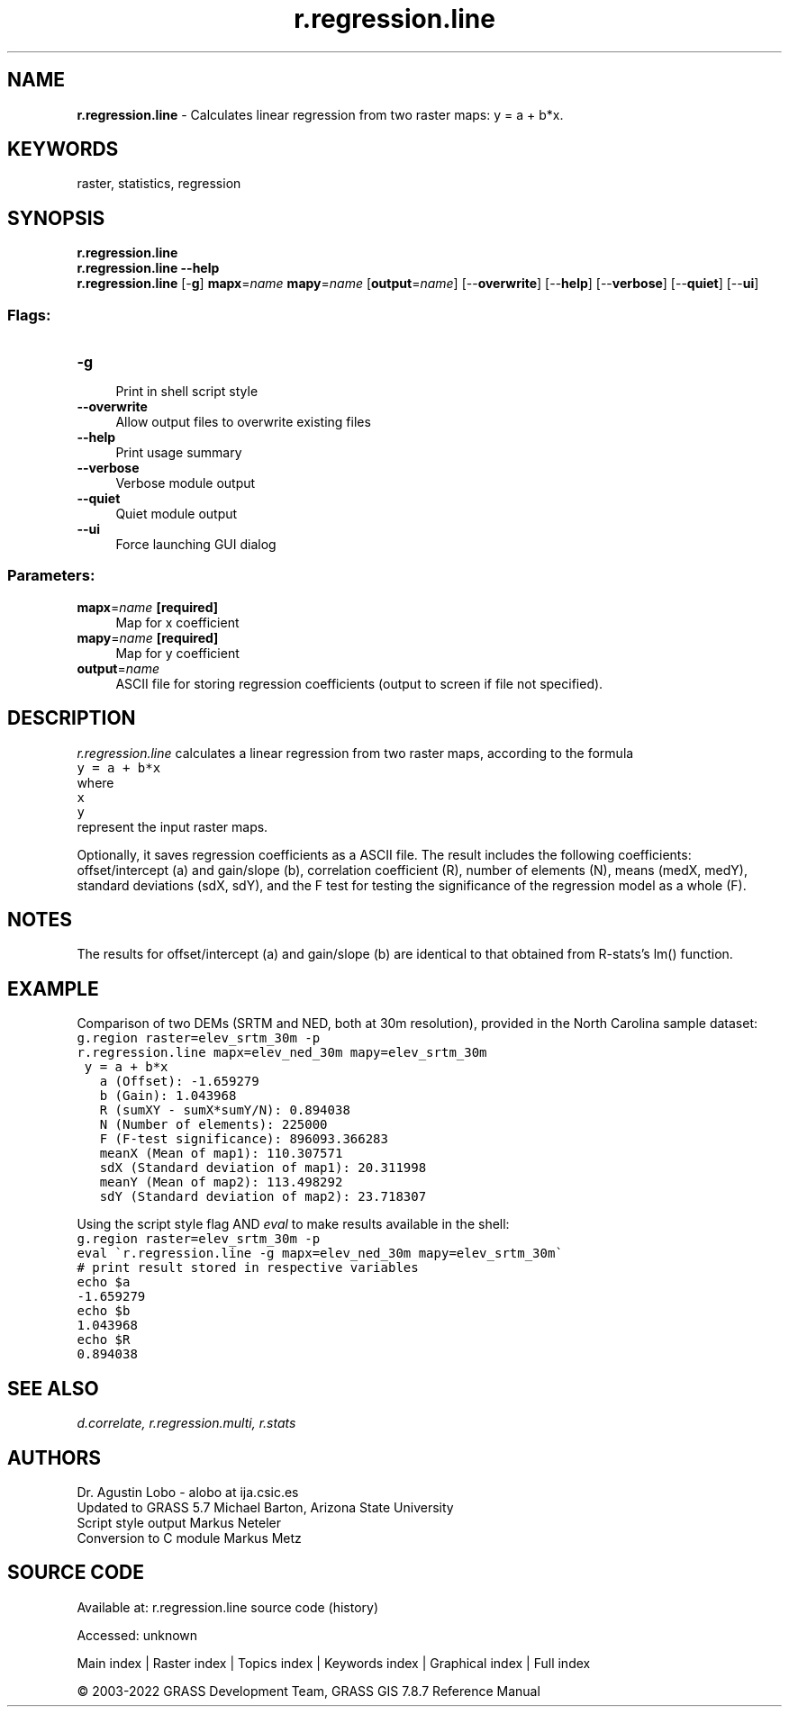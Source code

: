 .TH r.regression.line 1 "" "GRASS 7.8.7" "GRASS GIS User's Manual"
.SH NAME
\fI\fBr.regression.line\fR\fR  \- Calculates linear regression from two raster maps: y = a + b*x.
.SH KEYWORDS
raster, statistics, regression
.SH SYNOPSIS
\fBr.regression.line\fR
.br
\fBr.regression.line \-\-help\fR
.br
\fBr.regression.line\fR [\-\fBg\fR] \fBmapx\fR=\fIname\fR \fBmapy\fR=\fIname\fR  [\fBoutput\fR=\fIname\fR]   [\-\-\fBoverwrite\fR]  [\-\-\fBhelp\fR]  [\-\-\fBverbose\fR]  [\-\-\fBquiet\fR]  [\-\-\fBui\fR]
.SS Flags:
.IP "\fB\-g\fR" 4m
.br
Print in shell script style
.IP "\fB\-\-overwrite\fR" 4m
.br
Allow output files to overwrite existing files
.IP "\fB\-\-help\fR" 4m
.br
Print usage summary
.IP "\fB\-\-verbose\fR" 4m
.br
Verbose module output
.IP "\fB\-\-quiet\fR" 4m
.br
Quiet module output
.IP "\fB\-\-ui\fR" 4m
.br
Force launching GUI dialog
.SS Parameters:
.IP "\fBmapx\fR=\fIname\fR \fB[required]\fR" 4m
.br
Map for x coefficient
.IP "\fBmapy\fR=\fIname\fR \fB[required]\fR" 4m
.br
Map for y coefficient
.IP "\fBoutput\fR=\fIname\fR" 4m
.br
ASCII file for storing regression coefficients (output to screen if file not specified).
.SH DESCRIPTION
\fIr.regression.line\fR calculates a linear regression from two
raster maps, according to the formula
.br
.nf
\fC
y = a + b*x
\fR
.fi
where
.br
.nf
\fC
x
y
\fR
.fi
represent the input raster maps.
.PP
Optionally, it saves regression coefficients as a ASCII file.
The result includes the following coefficients:
offset/intercept (a) and gain/slope (b), correlation coefficient (R),
number of elements (N), means (medX, medY), standard deviations
(sdX, sdY), and the F test for testing the significance of the
regression model as a whole (F).
.SH NOTES
The results for offset/intercept (a) and gain/slope (b) are
identical to that obtained from R\-stats\(cqs lm() function.
.SH EXAMPLE
Comparison of two DEMs (SRTM and NED, both at 30m resolution),
provided in the North Carolina sample dataset:
.br
.nf
\fC
g.region raster=elev_srtm_30m \-p
r.regression.line mapx=elev_ned_30m mapy=elev_srtm_30m
 y = a + b*x
   a (Offset): \-1.659279
   b (Gain): 1.043968
   R (sumXY \- sumX*sumY/N): 0.894038
   N (Number of elements): 225000
   F (F\-test significance): 896093.366283
   meanX (Mean of map1): 110.307571
   sdX (Standard deviation of map1): 20.311998
   meanY (Mean of map2): 113.498292
   sdY (Standard deviation of map2): 23.718307
\fR
.fi
.PP
Using the script style flag AND \fIeval\fR to make results
available in the shell:
.br
.nf
\fC
g.region raster=elev_srtm_30m \-p
eval \(gar.regression.line \-g mapx=elev_ned_30m mapy=elev_srtm_30m\(ga
# print result stored in respective variables
echo $a
\-1.659279
echo $b
1.043968
echo $R
0.894038
\fR
.fi
.SH SEE ALSO
\fI
d.correlate,
r.regression.multi,
r.stats
\fR
.SH AUTHORS
Dr. Agustin Lobo \- alobo at ija.csic.es
.br
Updated to GRASS 5.7 Michael Barton, Arizona State University
.br
Script style output Markus Neteler
.br
Conversion to C module Markus Metz
.SH SOURCE CODE
.PP
Available at:
r.regression.line source code
(history)
.PP
Accessed: unknown
.PP
Main index |
Raster index |
Topics index |
Keywords index |
Graphical index |
Full index
.PP
© 2003\-2022
GRASS Development Team,
GRASS GIS 7.8.7 Reference Manual
